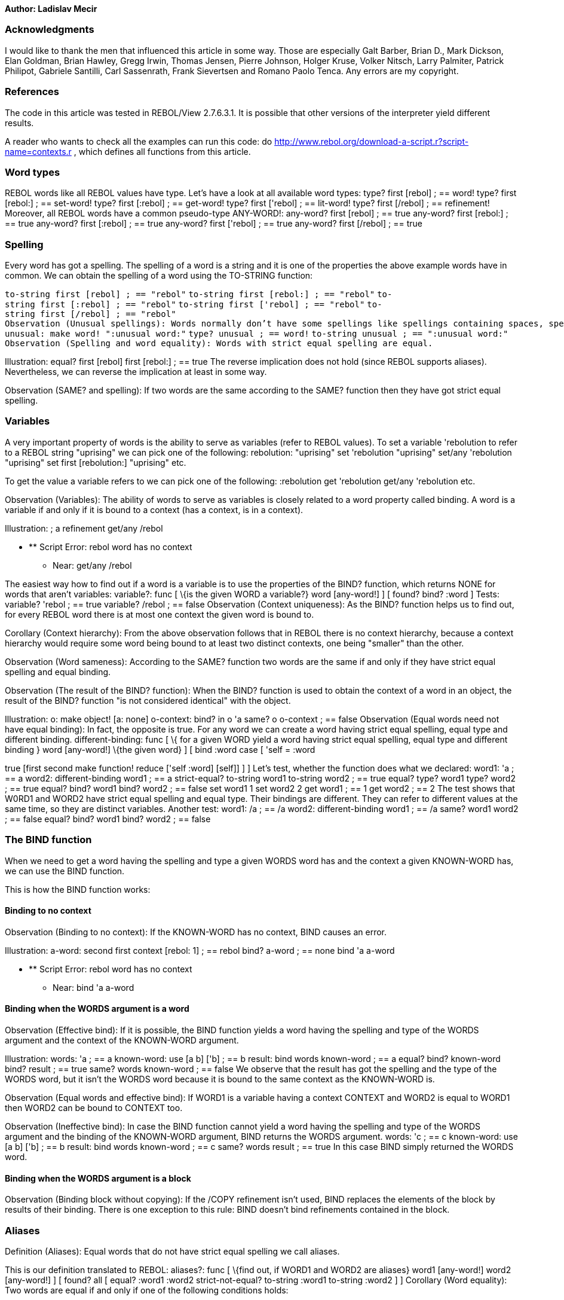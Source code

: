 *Author: Ladislav Mecir*


Acknowledgments
~~~~~~~~~~~~~~~

I would like to thank the men that influenced this article in some way.
Those are especially Galt Barber, Brian D., Mark Dickson, Elan Goldman,
Brian Hawley, Gregg Irwin, Thomas Jensen, Pierre Johnson, Holger Kruse,
Volker Nitsch, Larry Palmiter, Patrick Philipot, Gabriele Santilli, Carl
Sassenrath, Frank Sievertsen and Romano Paolo Tenca. Any errors are my
copyright.


References
~~~~~~~~~~

The code in this article was tested in REBOL/View 2.7.6.3.1. It is
possible that other versions of the interpreter yield different results.

A reader who wants to check all the examples can run this code: do
http://www.rebol.org/download-a-script.r?script-name=contexts.r ,
which defines all functions from this article.


Word types
~~~~~~~~~~

REBOL words like all REBOL values have type. Let's have a look at all
available word types: type? first [rebol] ; == word! type? first
[rebol:] ; == set-word! type? first [:rebol] ; == get-word! type? first
['rebol] ; == lit-word! type? first [/rebol] ; == refinement!
Moreover, all REBOL words have a common pseudo-type ANY-WORD!:
any-word? first [rebol] ; == true any-word? first [rebol:] ; ==
true any-word? first [:rebol] ; == true any-word? first ['rebol] ; ==
true any-word? first [/rebol] ; == true


Spelling
~~~~~~~~

Every word has got a spelling. The spelling of a word is a string and it
is one of the properties the above example words have in common. We can
obtain the spelling of a word using the TO-STRING function:

`to-string first [rebol] ; == "rebol"`
`to-string first [rebol:] ; == "rebol"`
`to-string first [:rebol] ; == "rebol"`
`to-string first ['rebol] ; == "rebol"`
`to-string first [/rebol] ; == "rebol"`
`Observation (Unusual spellings): Words normally don't have some spellings like spellings containing spaces, spellings starting with a colon, etc. On the other hand, it is possible to create a word having any spelling as follows:` +
`unusual: make word! ":unusual word:"`
`type? unusual ; == word!`
`to-string unusual ; == ":unusual word:"`
`Observation (Spelling and word equality): Words with strict equal spelling are equal.`

Illustration: equal? first [rebol] first [rebol:] ; == true The reverse
implication does not hold (since REBOL supports aliases). Nevertheless,
we can reverse the implication at least in some way.

Observation (SAME? and spelling): If two words are the same according to
the SAME? function then they have got strict equal spelling.


Variables
~~~~~~~~~

A very important property of words is the ability to serve as variables
(refer to REBOL values). To set a variable 'rebolution to refer to a
REBOL string "uprising" we can pick one of the following:
rebolution: "uprising" set 'rebolution "uprising" set/any
'rebolution "uprising" set first [rebolution:] "uprising" etc.

To get the value a variable refers to we can pick one of the following:
:rebolution get 'rebolution get/any 'rebolution etc.

Observation (Variables): The ability of words to serve as variables is
closely related to a word property called binding. A word is a variable
if and only if it is bound to a context (has a context, is in a
context).

Illustration: ; a refinement get/any /rebol

* ** Script Error: rebol word has no context
** Near: get/any /rebol

The easiest way how to find out if a word is a variable is to use the
properties of the BIND? function, which returns NONE for words that
aren't variables: variable?: func [ \{is the given WORD a
variable?} word [any-word!] ] [ found? bind? :word ] Tests:
variable? 'rebol ; == true variable? /rebol ; == false
Observation (Context uniqueness): As the BIND? function helps us to find
out, for every REBOL word there is at most one context the given word is
bound to.

Corollary (Context hierarchy): From the above observation follows that
in REBOL there is no context hierarchy, because a context hierarchy
would require some word being bound to at least two distinct contexts,
one being "smaller" than the other.

Observation (Word sameness): According to the SAME? function two words
are the same if and only if they have strict equal spelling and equal
binding.

Observation (The result of the BIND? function): When the BIND? function
is used to obtain the context of a word in an object, the result of the
BIND? function "is not considered identical" with the object.

Illustration: o: make object! [a: none] o-context: bind? in o 'a
same? o o-context ; == false Observation (Equal words need not
have equal binding): In fact, the opposite is true. For any word we can
create a word having strict equal spelling, equal type and different
binding. different-binding: func [ \{ for a given WORD yield a
word having strict equal spelling, equal type and different binding }
word [any-word!] \{the given word} ] [ bind :word case [ 'self = :word
[use [self] ['self]] set-word? :word [make object! reduce [:word none]]
true [first second make function! reduce ['self :word] [self]] ]
] Let's test, whether the function does what we declared:
word1: 'a ; == a word2: different-binding word1 ; == a
strict-equal? to-string word1 to-string word2 ; == true equal? type?
word1 type? word2 ; == true equal? bind? word1 bind? word2 ; == false
set word1 1 set word2 2 get word1 ; == 1 get word2 ; == 2 The
test shows that W0RD1 and WORD2 have strict equal spelling and equal
type. Their bindings are different. They can refer to different values
at the same time, so they are distinct variables. Another test:
word1: /a ; == /a word2: different-binding word1 ; == /a same?
word1 word2 ; == false equal? bind? word1 bind? word2 ; ==
false


The BIND function
~~~~~~~~~~~~~~~~~

When we need to get a word having the spelling and type a given WORDS
word has and the context a given KNOWN-WORD has, we can use the BIND
function.

This is how the BIND function works:


Binding to no context
^^^^^^^^^^^^^^^^^^^^^

Observation (Binding to no context): If the KNOWN-WORD has no context,
BIND causes an error.

Illustration: a-word: second first context [rebol: 1] ; == rebol
bind? a-word ; == none bind 'a a-word

* ** Script Error: rebol word has no context
** Near: bind 'a a-word


Binding when the WORDS argument is a word
^^^^^^^^^^^^^^^^^^^^^^^^^^^^^^^^^^^^^^^^^

Observation (Effective bind): If it is possible, the BIND function
yields a word having the spelling and type of the WORDS argument and the
context of the KNOWN-WORD argument.

Illustration: words: 'a ; == a known-word: use [a b] ['b] ; == b
result: bind words known-word ; == a equal? bind? known-word bind?
result ; == true same? words known-word ; == false We observe
that the result has got the spelling and the type of the WORDS word, but
it isn't the WORDS word because it is bound to the same context as the
KNOWN-WORD is.

Observation (Equal words and effective bind): If WORD1 is a variable
having a context CONTEXT and WORD2 is equal to WORD1 then WORD2 can be
bound to CONTEXT too.

Observation (Ineffective bind): In case the BIND function cannot yield a
word having the spelling and type of the WORDS argument and the binding
of the KNOWN-WORD argument, BIND returns the WORDS argument.
words: 'c ; == c known-word: use [a b] ['b] ; == b result: bind
words known-word ; == c same? words result ; == true In this
case BIND simply returned the WORDS word.


Binding when the WORDS argument is a block
^^^^^^^^^^^^^^^^^^^^^^^^^^^^^^^^^^^^^^^^^^

Observation (Binding block without copying): If the /COPY refinement
isn't used, BIND replaces the elements of the block by results of their
binding. There is one exception to this rule: BIND doesn't bind
refinements contained in the block.


Aliases
~~~~~~~

Definition (Aliases): Equal words that do not have strict equal spelling
we call aliases.

This is our definition translated to REBOL: aliases?: func [
\{find out, if WORD1 and WORD2 are aliases} word1 [any-word!] word2
[any-word!] ] [ found? all [ equal? :word1 :word2 strict-not-equal?
to-string :word1 to-string :word2 ] ] Corollary (Word
equality): Two words are equal if and only if one of the following
conditions holds:

1.  the words have strict equal spelling
2.  the words are aliases

Corollary (Aliases and SAME?): The SAME? function yields FALSE when
comparing two aliases.

Proof: See the (SAME? and spelling) observation and our definition of
aliases.

Observation (Automatic aliases): Since REBOL tries to be
case-insensitive, the interpreter usually (except for inconsistencies)
"considers" words with spellings differing only in case to be aliases.

Observation (ALIAS): Aliases can be defined explicitly using the ALIAS
function. ; let's create an alias 'revolutionary for the word
'rebol alias 'rebol "revolutionary"

'rebol and 'revolutionary will be equal words with different spelling:::

equal? 'rebol 'revolutionary ; == true strict-equal? to-string 'rebol
to-string 'revolutionary ; == false aliases? 'rebol 'mean ; == false
aliases? 'rebol 'rebol ; == false aliases? 'rebol 'revolutionary ; ==
true aliases? 'system 'SYSTEM ; == true Observation (ALIAS
return value): The ALIAS function returns unbound words. y:
alias 'x "xx" ; == xx bind? y ; == none Observation (Variable
sameness): Two words are one variable if and only if they are equal and
their bindings are equal too. same-variable?: func [ \{are WORD1
and WORD2 the same variable?} word1 [any-word!] word2 [any-word!] ] [
found? all [ equal? :word1 :word2 equal? bind? :word1 bind? :word2 ]
] Observation (Alternative definition of ALIASES?): According
to our previous observations this definition is equivalent to our
original definition: aliases?: func [ \{find out, if WORD1 and
WORD2 are aliases} word1 [any-word!] word2 [any-word!] /local context ]
[ found? all [ equal? :word1 :word2 ( if context: any [bind? :word1
bind? :word2] [ word1: in context :word1 word2: in context :word2 ] ;
WORD1 and WORD2 have equal binding now not same? :word1 :word2 ) ]
] The alternative definition looks more complicated, but it is
faster due to the fact that it does not need to manipulate strings.


Context words
~~~~~~~~~~~~~

The BIND? function allows us to find the context of a given word. The
reverse task is a task to find all words that are in a given CONTEXT
context. It can be done as follows: context-words?: func [ \{get
the words in a given CONTEXT} context [object!] ] [ bind first context
context ] Observation (Simplified set of context words): The
block obtained as the result of the first context
expression is a simplified set of context words. As opposed to the
result of the above function it contains unbound words. Moreover,
similarly as the result of the above function it doesn't contain aliases
of its words and it contains only words of the WORD! datatype.

Illustration: alias 'rebol "rebellious" o: make object!
[rebellious: 1] first o ; == [self rebellious] bind? first first o ; ==
none in o 'rebol ; == rebol


The global context
~~~~~~~~~~~~~~~~~~

Definition (Global context): The global context can be defined e.g. as
follows: global-context: bind? 'system Note: This is not the only
option, another one is to define it as the SYSTEM/WORDS object. The
above definition gives us the simplest possible definition of global
words.

Definition (Global words/global variables): The words that are bound to
the global context we call global words (global variables):
global?: func [ \{find out if a WORD is global} word [any-word!
object!] ] [ same? global-context bind? :word ] Observation
(MAKE, TO, LOAD, BIND and the global context): The words created by MAKE
WORD!, MAKE SET-WORD!, MAKE GET-WORD!, MAKE LIT-WORD!, MAKE REFINEMENT!,
TO WORD!, TO SET-WORD!, TO GET-WORD!, TO LIT-WORD!, TO REFINEMENT!, LOAD
and BIND WORD 'SYSTEM are global.

Illustration: global? make word! first first rebol/words ; ==
true global? to word! first first rebol/words ; == true
Observation (Automatic growth): The global context can be enlarged using
the MAKE, TO, LOAD and BIND functions. On the other hand, the IN
function doesn't enlarge the global context.

Observation (MAKE, TO and unbound words): All words contained in a
result block of MAKE BLOCK!, TO BLOCK! and in its subblocks are unbound
if the SPEC argument is a string.

Illustration: bind? first make block! "unbound" ; == none bind?
first first first make block! "unbound-too" ; == none


Local contexts
~~~~~~~~~~~~~~

Definition (Local words/local variables): The words that are neither
unbound nor global we call local words (local variables): local?:
func [ \{find out, if a WORD is local} word [any-word!] ] [ not any [
none? bind? :word global? :word ] ] Definition (Local context): A
context is called local context if its words are local words.

Observation (Local context types): User defined objects, function
contexts and USE contexts are local contexts. In addition to these we
can use the BIND? function to "convert" user defined objects and ports
to contexts and using the DISARM function we can convert errors to
objects. All the results are local contexts. The main distinction
between the function- and USE- contexts and all other context types lies
in the fact that the function- and USE- contexts don't need to contain a
word equal to the word 'self.

Observation (Enlarging local contexts): Local contexts aren't
enlargeable.

Observation (The result of the DIFFERENT-BINDING function): The result
of the DIFFERENT-BINDING function as we defined it above is always a
local word.


Computed binding
~~~~~~~~~~~~~~~~

Let's observe the behaviour of the REBOL interpreter when evaluating an
example code string: code-string: \{'f 'g 'h use [g h] [colorize "USE 1"
'f 'g 'h use [h] [colorize "USE 2" 'f 'g 'h]]}

The COLORIZE function will colorize the code listing as follows:

* the unbound words will be brown
* the global words will be blue
* the words bound by the first USE evaluation will be red
* the words bound by the second USE evaluation will be magenta

`emit: func [text [char! string! block!]] [` +
`   append result either block? text [rejoin text] [text]` `]`

colorize: func [ \{emit a table row containing text and the colorized
code block} text [string!] /local space? ] [ emit ["^/|-^/| " text "^/|
"] space?: "" parse code-block rule: [ ( emit [space? #"["] space?: "" )
any [ [ set word any-word! ( emit [ space? \{} mold :word  ] ) | into rule | set word skip (
emit [space? mold :word] ) ] (space?: " ") ] (emit #"]") ] ]
Let's watch how the code is being interpreted: ; the result will
be a wikitable result: \{^\{| class="wikitable" border="1" |- ! Text !
Code}

first, the interpreter creates a code block::

code-block: make block! code-string colorize "String to block
conversion"

next, the code block is bound to the global context::

bind code-block global-context colorize "Code block bound to the global
context"

and then the code block is interpreted::

do code-block

now we close the table::

emit "^/|}^/"

write clipboard:// result The result (pasted here from the
clipboard) is:

[cols=",",options="header",]
|=======================================================================
|Text |Code
|String to block conversion |['f'g'huse [gh] [colorize "USE 1"
'f'g'huse [h] [colorize "USE 2"
'f'g'h]]]

|Code block bound to the global context |['f
'g'huse [gh] [colorize "USE 1" 'f'g'huse [h] [colorize "USE 2" 'f'g'h]]]

|USE 1 |['f'g'huse [gh] [colorize "USE 1" 'f'g'huse [h] [colorize "USE 2" 'f'g'h]]]

|USE 2 |['f'g'huse [gh] [colorize "USE 1" 'f'g'huse [h] [colorize "USE 2" 'f'g'h]]]
|=======================================================================

The result proves that:

* After the string to block conversion all words in the CODE-BLOCK were
unbound
* After the CODE-BLOCK was bound to the global context all words in the
CODE-BLOCK were global
* The first USE call replaced all words 'g and 'h from its body block
and its subblock with local USE 1 words
* The second USE call replaced the 'h in the innermost block with the
local USE 2 word

Observation (Computed binding): During the interpretation the binding of
REBOL words contained in the code is changed (i.e. the words are being
replaced by words with different binding) until they are bound correctly
and evaluated. That is why the creator of REBOL calls this behaviour
"Computed binding".


Scope
~~~~~

It looks like we observed a "scope hierarchy" during the execution of
the above REBOL code. As we have demonstrated, it was only a side effect
of the computed binding.

With a help of the computed binding we can easily create code samples,
which do not exhibit any "scope" property: ; create a block
CODE-BLK containing a word 'a code-blk: copy [a] a: 12

now append another word 'a to CODE-BLK::

make object! [append code-blk 'a a: 13]

code-blk ; == [a a]

test if CODE-BLK contains equal words::

equal? first code-blk second code-blk ; == true

prove that the CODE-BLK is not a "scope"::

equal? bind? first code-blk bind? second code-blk ; == false

The CODE-BLK example demonstrates that for a code block there is no such
thing as its "current context" in REBOL because in REBOL only individual
words are associated with context.


The USE function
~~~~~~~~~~~~~~~~

To be as precise as possible we will write the description of the USE
function behaviour in REBOL.

The following function creates a new context, in which all words are
unset: make-context-model: func [ \{context creation simulation}
words [block!] \{context words, needs to be non-empty} ] [ bind? first
use words reduce [reduce [first words]] ] The description of
USE: use-model: function [ \{USE simulation, works for non-empty
WORDS block} [throw] words [block!] "Local word(s) to the block" body
[block!] "Block to evaluate" ] [new-context] [ unless empty? words [ ;
create a new context new-context: make-context-model words ; bind the
body to the new Context bind body new-context ] do body ]
Observation (USE-MODEL and BODY): USE-MODEL modifies its BODY argument
when it binds it to the new context. If we wanted to leave the BODY
argument unmodified, we should have used BIND/COPY instead of the
present BIND.

Let's compare USE-MODEL's behaviour and the behaviour of USE:
body: ['a] body-copy: copy body same? first body first body-copy
; == true use [a] body same? first body first body-copy ; ==
false As we made sure, the same is true for both USE-MODEL and
the original USE. The simulation is so accurate that it helped us to
reveal a bug in the following code: f: func [x] [ use [a] [
either x = 1 [ a: "OK" f 2 a ] [ a: "BUG!" "OK" ] ] ] f 1 ; ==
"BUG!" Explanation/correction:

The observed USE property caused that the body of the function F got
modified during the second USE execution. After that modification it no
longer contained the word 'a that was set to "OK" during the first
invocation of F. Instead it contained only the word 'a set to the "BUG!"
value during the second invocation of F.

If we preserve the body of the F somehow, we can get the correct
behaviour: f: func [x] [ use [a] copy/deep [ either x = 1 [ a:
"OK" f 2 a ] [ a: "BUG!" "OK" ] ] ] f 1 ; == "OK" Another way
how to correct the behaviour is to use our own version of USE that will
not modify its body argument: nm-use: func [ \{ Defines words
local to a block. Does't modify the BODY argument. } [throw] words
[block!] \{Local words to the block} body [block!] \{Block to evaluate}
] [ use words copy/deep body ]


MAKE OBJECT!
~~~~~~~~~~~~

We need a function that evaluates the SPEC argument like MAKE OBJECT!
does, which means that it has to catch RETURN, THROW and BREAK:
spec-eval: func [ \{evaluate the SPEC like MAKE OBJECT! does}
spec [block!] ] [ any-type? catch [loop 1 spec] ] The MAKE
OBJECT! simulation: make-object!-model: function [ \{MAKE
OBJECT! simulation} spec [block!] ] [set-words object sw] [ ; find all
set-words in SPEC set-words: copy [self] parse spec [ any [ copy sw
set-word! (append set-words sw) | skip ] ] ; create a context with the
desired local words object: make-context-model set-words ; set 'self in
object to refer to the object object/self: object ; bind the SPEC to the
blank object bind spec in object 'self ; evaluate it spec-eval spec ;
return the value of 'self as the result return get/any in object 'self
] Observation (MAKE-OBJECT!-MODEL and SPEC): MAKE-OBJECT!-MODEL
modifies its SPEC argument when it binds it to the new context. If we
wanted to leave the SPEC argument unmodified, we should have used
BIND/COPY instead of the present BIND.

The described behaviour leads to a bug similar to the bug described in
the USE section: f: func [x] [ get in make-object!-model [ a:
"OK" if x = 1 [ a: "BUG!" f 2 a: "OK" ] ] 'a ] f 1 ; == "BUG!"
The explanation and the correction are similar as for the USE function.
The word a: in the a: "OK" line positioned after the recursive call to F
and bound to the object F created first was replaced by a word a: bound
to the object F created during the recursive call. Consequently, the
expression a: "OK" had no effect on the object F created first and
therefore it retained the last value of 'a, which was "BUG!". If we
preserve the body of F, we can get the correct behaviour: f:
func [x] [ get in make object! copy/deep [ a: "OK" if x = 1 [ a: "BUG!"
f 2 a: "OK" ] ] 'a ] f 1 ; == "OK" As you might have seen, the
above code deep copies the BODY block before binding it to the context.
Analogical bugs were discovered when the deep copying was not used when
the FUNC function created REBOL functions.


MAKE PROTO
~~~~~~~~~~

This is a simulation of the situation when the MAKE function obtains a
prototype of the object it has to create. First of all we need a special
BIND-like function: specbind: function [ \{bind only
known-words} block [block!] known-words [block!] ] [p w bind-one kw] [
bind-one: [ p: [ copy w any-word! ( if kw: find known-words first w [
change p bind w first kw ] ) | copy w [path! | set-path! | lit-path!] (
if kw: find known-words first first w [ change p bind w first kw ] ) |
into [any bind-one] | skip ] ] parse block [any bind-one] block
] And here is the simulation: make-proto: function [
\{MAKE PROTO simulation} proto [object!] spec [block!] ] [set-words
object sw word value spc body pwords] [ ; get local words from proto
set-words: copy first proto

`   ; append all set-words from SPEC` +
`   parse spec [` +
`       any [` +
`           copy sw set-word! (append set-words sw) |` +
`           skip` +
`       ]` +
`   ]`

`   ; create a blank object with the desired local words` +
`   object: make-context-model set-words` +
`   object/self: object`

`   ; copy the contents of the proto` +
`   pwords: bind first proto object` +
`   repeat i (length? first proto) - 1 [` +
`       word: pick next first proto i` +
`       any-type? set/any 'value pick next second proto i` +
`       any [` +
`           all [string? get/any 'value set in object word copy value]` +
`           all [` +
`               block? get/any 'value` +
`               value: specbind copy/deep value pwords` +
`               set in object word value` +
`           ]` +
`           all [` +
`               function? get/any 'value` +
`               spc: load mold third :value` +
`               body: specbind copy/deep second :value pwords` +
`               set in object word func spc body` +
`           ]` +
`           any-type? set/any in object word get/any 'value` +
`       ]` +
`   ]`

`   bind spec object` +
`   spec-eval spec` +
`   return get/any in object 'self` `]`


Functions with MAKE OBJECT!-like handling of local words
~~~~~~~~~~~~~~~~~~~~~~~~~~~~~~~~~~~~~~~~~~~~~~~~~~~~~~~~

Before we try to model the function evaluation, we can ask whether we
can use the same method of the local words handling as the CONTEXT
function uses.

The answer is positive and the function able to do this is defined
below.

First of all a function that can extract all local words of a function
from its SPEC: locals?: func [ \{Get all locals from a spec block.}
spec [block!] /args \{get only arguments} /local locals item item-rule ]
[ locals: make block! 16 item-rule: either args [[ refinement! to end
(item-rule: [end skip]) | set item any-word! (insert tail locals to
word! :item) | skip ]]
set item any-word! (insert tail locals to word! :item)[ skip ] parse
spec [any item-rule] locals ]

set-words: func [ \{Get all set-words from a block} block [block!] /deep
\{also search in subblocks/parens} /local elem words rule here ] [
words: make block! length? block rule: either deep [[ any [ set elem
set-word! ( insert tail words to word! :elem ) | here: [block! | paren!]
:here into rule | skip ] ]] [[ any [ set elem set-word! ( insert tail
words to word! :elem ) | skip ] ]] parse block rule words ]

funcs: func [ \{Define a function with auto local and static variables.}
[throw] spec [block!] \{Help string (opt) followed by arg words with opt
type and string} init [block!] \{Set-words become static variables,
shallow scan} body [block!] \{Set-words become local variables, deep
scan} /local svars lvars ] [ ; Preserve the original Spec, Init and Body
spec: copy spec init: copy/deep init body: copy/deep body ; Collect
static and local variables svars: set-words init lvars: set-words/deep
body unless empty? svars [ ; create the static context and bind Init and
Body to it use svars reduce [reduce [init body]] ] unless empty? lvars:
exclude exclude lvars locals? spec svars [ ; declare local variables
insert any [find spec /local insert tail spec /local] lvars ] do init
make function! spec body ]


Model of REBOL functions
~~~~~~~~~~~~~~~~~~~~~~~~

Our model of REBOL functions will be a REBOL object FUNCTION!-MODEL
having the appropriate attributes. The totally necessary attributes of
REBOL functions are SPEC and BODY.

To model the current behaviour of REBOL functions accurately our
FUNCTION!-MODEL needs CONTEXT, CONTEXT-WORDS and RECURSION-LEVEL
attributes to model the behaviour of REBOL functions during recursive
calls: function!-model: make object! [ spec: none body: none
context: none context-words: none recursion-level: none ]


Model of the FUNC function
^^^^^^^^^^^^^^^^^^^^^^^^^^

This function gets the SPEC and BODY attributes, creates a new
FUNCTION!-MODEL and initializes it. func-model: function [
\{create a function!-model} spec [block!] body [block!] ] [result aw] [
result: make function!-model []

`   ; SPEC and BODY are deep copied` +
`   result/spec: copy/deep spec` +
`   result/body: copy/deep body`

`   ; context words are collected from SPEC` +
`   result/context-words: locals? spec` +
`   either empty? result/context-words [` +
`       result/context: [[] []]` +
`   ] [` +
`       result/context: make-context-model result/context-words` +
`       bind result/body result/context` +
`       bind result/context-words result/context` +
`   ]`

`   ; RECURSION-LEVEL is set to zero` +
`   result/recursion-level: 0`

`   result` `]`


Model of the function call stack
^^^^^^^^^^^^^^^^^^^^^^^^^^^^^^^^

The call stack is empty when the interpreter starts. call-stack-model:
make block! []


Model of function evaluation
^^^^^^^^^^^^^^^^^^^^^^^^^^^^

Our simulation begins when the values of the function arguments are
collected and their types checked.

The evaluation function obtains a FUNCTION!-MODEL together with a block
of values it shall store to its local context words (i.e. all values of
its arguments, optional arguments, refinements and local words).

We model only the morst frequent case of a function without the
THROW/CATCH attributes.

The first part of our model executes the body:

`exec: func [body] [do body]`

The simulation:

`evaluate-model: function [` +
`   {evaluate a function!-model}` +
`   f-model {the evaluated function!-model}` +
`   values [block!] {the supplied values}` `] [old-values result] [` +
`   ; detect recursive call` +
`   if (f-model/recursion-level: f-model/recursion-level + 1) > 1 [` +
`       ; push the old values of context words to the stack` +
`       insert/only tail call-stack-model second f-model/context` +
`   ]` +
`   set/any f-model/context-words values`

`   ; execute the function body` +
`   error? set/any 'result exec f-model/body`

`   ; restore the former values from the stack, if needed` +
`   if (f-model/recursion-level: f-model/recursion-level - 1) > 0 [` +
`       ; pop the old values of the context words from the stack` +
`       set/any f-model/context-words last call-stack-model` +
`       remove back tail call-stack-model` +
`   ]`

`   return get/any 'result` `]`
`Our model uses just one context for the whole lifetime of the FUNCTION!-MODEL without need to change the binding of its BODY. I call this behaviour a Dynamic Recursion Patch.`

Some tests: probeblk: func [] [ prin mold blk prin ": " print
mold reduce blk ]

recfun: func-model [x] [ append blk 'x either x = 2 [ probeblk ] [
evaluate-model recfun [2] ] ] blk: copy [] evaluate-model recfun [1] ;
[x x]: [2 2] probeblk ; [x x]: [1 1] If we compare the
simulated behaviour with the real REBOL functions, we get:
recfun: func [x] [ append blk 'x either x = 2 [ probeblk ] [
recfun 2 ] ] blk: copy [] recfun 1 ; [x x]: [2 2] probeblk ; [x x]: [1
1] This shows that the simulation is really accurate and that
REBOL functions use the Dynamic Recursion Patch too.

Although the Dynamic Recursion Patch can speed up the evaluation under
some circumstances it has got its drawbacks: f-returning-x: func
[x] [ func [] [x] ] f-returning-ok: f-returning-x "OK" f-returning-ok ;
== "OK" f-returning-bug: f-returning-x "BUG!"

so far so good, but now:::

f-returning-ok ; == "BUG!"


Computed binding functions (Closures)
~~~~~~~~~~~~~~~~~~~~~~~~~~~~~~~~~~~~~

As we have seen above Computed binding has got its merits while the
Dynamic recursion patch isn't ideal. The results inspired me to
implement the Computed binding functions and compare their behaviour
with the behaviour of the Dynamic recursion patch functions.

The Computed binding functions shall create a new context every time
they are called and bind their bodies accordingly. We can even use a
part of the above simulation to implement them.

`closure: func [` +
`   [catch]` +
`   spec [block!] {Help string (opt) followed by arg words (and opt type and string)}` +
`   body [block!] {The body block of the closure}` +
`   /local spc item result` `] [` +
`   spc: make block! 1 + (2 * length? spec)` +
`   insert/only spc [throw]` +
`   result: make block! 5 + length? spec` +
`   insert result reduce [:do :make :function! spc body]` +
`   parse spec [` +
`       any [` +
`           set item any-word! (` +
`               insert tail result to word! :item` +
`               insert tail spc to get-word! :item` +
`               insert/only tail spc [any-type!]` +
`           ) | skip` +
`       ]` +
`   ]` +
`   throw-on-error [make function! spec result]` `]`
`The first test:` +
`recfun: closure [x] [` +
`   append blk 'x` +
`   either x = 2 [` +
`       probeblk` +
`   ] [` +
`       recfun 2` +
`   ]` `]` `blk: copy []` `recfun 1 ; [x x]: [1 2]`
`probeblk ; [x x]: [1 2]`
`This surely looks better than before. The second test:` +
`f-returning-x: closure [x] [` +
`   func [] [x]` `]` `f-returning-ok: f-returning-x "OK"`
`f-returning-ok ; == "OK"` `f-returning-bug: f-returning-x "BUG!"`

so far so good, but now:::

f-returning-ok ; == "OK"